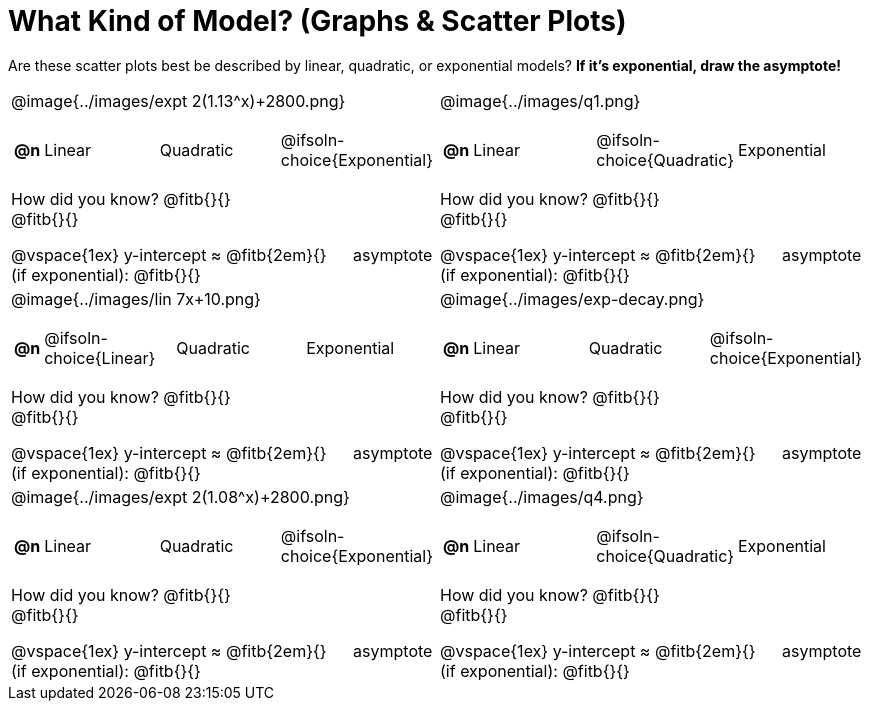 = What Kind of Model? (Graphs & Scatter Plots)

++++
<style>
/* Make autonums inside tables look consistent with those outside */
#content img { max-height: 2in; }
body.workbookpage td .autonum:after { content: ')'; }
/* Any .paragraph tag inside a table cell that has an image should be centered */
td .paragraph p:has(img) { text-align: center; }
</style>
++++

Are these scatter plots best be described by linear, quadratic, or exponential models? *If it's exponential, draw the asymptote!*

[.FillVerticalSpace, cols="<.^15a,<.^15a", frame="none", stripes="none"]
|===
| @image{../images/expt 2(1.13^x)+2800.png}
[cols="1a,6a,6a,6a",stripes="none",frame="none",grid="none"]
!===
! *@n*
! Linear
! Quadratic
! @ifsoln-choice{Exponential}
!===

How did you know? @fitb{}{} +
@fitb{}{}

@vspace{1ex}
y-intercept &#8776; @fitb{2em}{} &#8193; asymptote (if exponential): @fitb{}{}

| @image{../images/q1.png}
[cols="1a,6a,6a,6a",stripes="none",frame="none",grid="none"]
!===
! *@n*
! Linear
! @ifsoln-choice{Quadratic}
! Exponential
!===

How did you know? @fitb{}{} +
@fitb{}{}

@vspace{1ex}
y-intercept &#8776; @fitb{2em}{} &#8193; asymptote (if exponential): @fitb{}{}


| @image{../images/lin 7x+10.png}
[cols="1a,6a,6a,6a",stripes="none",frame="none",grid="none"]
!===
! *@n*
! @ifsoln-choice{Linear}
! Quadratic
! Exponential
!===
 
How did you know? @fitb{}{} +
@fitb{}{}

@vspace{1ex}
y-intercept &#8776; @fitb{2em}{} &#8193; asymptote (if exponential): @fitb{}{}

| @image{../images/exp-decay.png}
[cols="1a,6a,6a,6a",stripes="none",frame="none",grid="none"]
!===
! *@n*
! Linear
! Quadratic
! @ifsoln-choice{Exponential}
!===

How did you know? @fitb{}{} +
@fitb{}{}

@vspace{1ex}
y-intercept &#8776; @fitb{2em}{} &#8193; asymptote (if exponential): @fitb{}{}

| @image{../images/expt 2(1.08^x)+2800.png}
[cols="1a,6a,6a,6a",stripes="none",frame="none",grid="none"]
!===
! *@n*
! Linear
! Quadratic
! @ifsoln-choice{Exponential}
!===

How did you know? @fitb{}{} +
@fitb{}{}

@vspace{1ex}
y-intercept &#8776; @fitb{2em}{} &#8193; asymptote (if exponential): @fitb{}{}

| @image{../images/q4.png}
[cols="1a,6a,6a,6a",stripes="none",frame="none",grid="none"]
!===
! *@n*
! Linear
! @ifsoln-choice{Quadratic}
! Exponential
!===

How did you know? @fitb{}{} +
@fitb{}{}

@vspace{1ex}
y-intercept &#8776; @fitb{2em}{} &#8193; asymptote (if exponential): @fitb{}{}
|===
